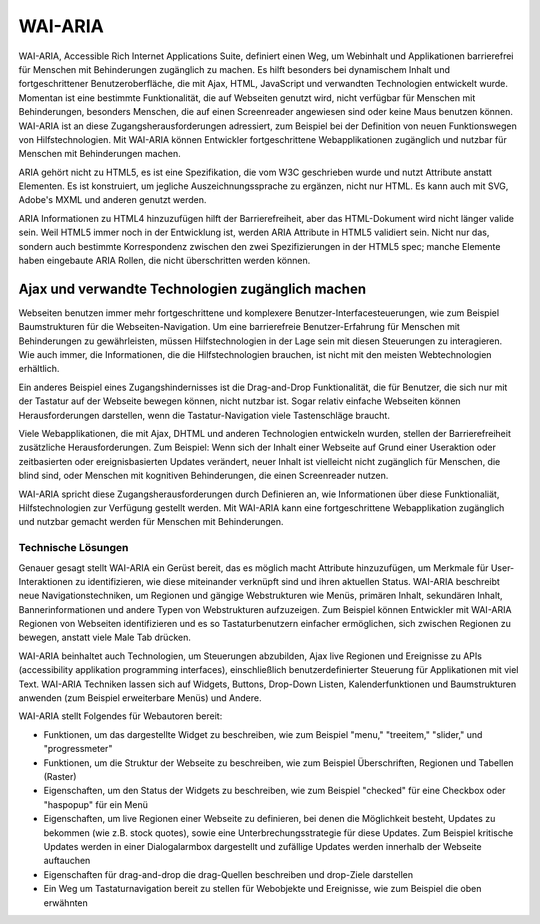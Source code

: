 WAI-ARIA
########

WAI-ARIA, Accessible Rich Internet Applications Suite, definiert einen Weg, um Webinhalt und Applikationen barrierefrei für Menschen mit Behinderungen zugänglich zu machen. Es hilft besonders bei dynamischem Inhalt und fortgeschrittener Benutzeroberfläche, die mit Ajax, HTML, JavaScript und verwandten Technologien entwickelt wurde. Momentan ist eine bestimmte Funktionalität, die auf Webseiten genutzt wird, nicht verfügbar für Menschen mit Behinderungen, besonders Menschen, die auf einen Screenreader angewiesen sind oder keine Maus benutzen können. WAI-ARIA ist an diese Zugangsherausforderungen adressiert, zum Beispiel bei der Definition von neuen Funktionswegen von Hilfstechnologien. Mit WAI-ARIA können Entwickler fortgeschrittene Webapplikationen zugänglich und nutzbar für Menschen mit Behinderungen machen.

ARIA gehört nicht zu HTML5, es ist eine Spezifikation, die vom W3C geschrieben wurde und nutzt Attribute anstatt Elementen. Es ist konstruiert, um jegliche Auszeichnungssprache zu ergänzen, nicht nur HTML. Es kann auch mit SVG, Adobe's MXML und anderen genutzt werden.

ARIA Informationen zu HTML4 hinzuzufügen hilft der Barrierefreiheit, aber das HTML-Dokument wird nicht länger valide sein. Weil HTML5 immer noch in der Entwicklung ist, werden ARIA Attribute in HTML5 validiert sein. Nicht nur das, sondern auch bestimmte Korrespondenz zwischen den zwei Spezifizierungen in der HTML5 spec; manche Elemente haben eingebaute ARIA Rollen, die nicht überschritten werden können.

.. Anmerkung::

   Die Protocols and Formats Working Group (PFWG) veröffentlichte WAI-ARIA 1.0 als
   W3C Candidate Recommendation am 18 Januar 2011.

Ajax und verwandte Technologien zugänglich machen
*************************************************

Webseiten benutzen immer mehr fortgeschrittene und komplexere Benutzer-Interfacesteuerungen, wie zum Beispiel Baumstrukturen für die Webseiten-Navigation. Um eine barrierefreie Benutzer-Erfahrung für Menschen mit Behinderungen zu gewährleisten, müssen Hilfstechnologien in der Lage sein mit diesen Steuerungen zu interagieren. Wie auch immer, die Informationen, die die Hilfstechnologien brauchen, ist nicht mit den meisten Webtechnologien erhältlich.

Ein anderes Beispiel eines Zugangshindernisses ist die Drag-and-Drop Funktionalität, die für Benutzer, die sich nur mit der Tastatur auf der Webseite bewegen können, nicht nutzbar ist. Sogar relativ einfache Webseiten können Herausforderungen darstellen, wenn die Tastatur-Navigation viele Tastenschläge braucht.

Viele Webapplikationen, die mit Ajax, DHTML und anderen Technologien entwickeln wurden, stellen der Barrierefreiheit zusätzliche Herausforderungen. Zum Beispiel: Wenn sich der Inhalt einer Webseite auf Grund einer Useraktion oder zeitbasierten oder ereignisbasierten Updates verändert, neuer Inhalt ist vielleicht nicht zugänglich für Menschen, die blind sind, oder Menschen mit kognitiven Behinderungen, die einen Screenreader nutzen.

WAI-ARIA spricht diese Zugangsherausforderungen durch Definieren an, wie Informationen über diese Funktionaliät, Hilfstechnologien zur Verfügung gestellt werden. Mit WAI-ARIA kann eine fortgeschrittene Webapplikation zugänglich und nutzbar gemacht werden für Menschen mit Behinderungen.

Technische Lösungen
===================

Genauer gesagt stellt WAI-ARIA ein Gerüst bereit, das es möglich macht Attribute hinzuzufügen, um Merkmale für User-Interaktionen zu identifizieren, wie diese miteinander verknüpft sind und ihren aktuellen Status. WAI-ARIA beschreibt neue Navigationstechniken, um Regionen und gängige Webstrukturen wie Menüs, primären Inhalt, sekundären Inhalt, Bannerinformationen und andere Typen von Webstrukturen aufzuzeigen. Zum Beispiel können Entwickler mit WAI-ARIA Regionen von Webseiten identifizieren und es so Tastaturbenutzern einfacher ermöglichen, sich zwischen Regionen zu bewegen, anstatt viele Male Tab drücken.

WAI-ARIA beinhaltet auch Technologien, um Steuerungen abzubilden, Ajax live Regionen und Ereignisse zu APIs (accessibility applikation programming interfaces), einschließlich benutzerdefinierter Steuerung für Applikationen mit viel Text. WAI-ARIA Techniken lassen sich auf Widgets, Buttons, Drop-Down Listen, Kalenderfunktionen und Baumstrukturen anwenden (zum Beispiel erweiterbare Menüs) und Andere.

WAI-ARIA stellt Folgendes für Webautoren bereit:

- Funktionen, um das dargestellte Widget zu beschreiben, wie zum Beispiel "menu," "treeitem," "slider," und "progressmeter"
- Funktionen, um die Struktur der Webseite zu beschreiben, wie zum Beispiel Überschriften, Regionen und Tabellen (Raster)
- Eigenschaften, um den Status der Widgets zu beschreiben, wie zum Beispiel "checked" für eine Checkbox oder "haspopup" für ein Menü
- Eigenschaften, um live Regionen einer Webseite zu definieren, bei denen die Möglichkeit besteht, Updates zu bekommen (wie z.B. stock quotes), sowie eine Unterbrechungsstrategie für diese Updates. Zum Beispiel kritische Updates werden in einer Dialogalarmbox dargestellt und zufällige Updates werden innerhalb der Webseite auftauchen
- Eigenschaften für drag-and-drop die drag-Quellen beschreiben und drop-Ziele darstellen
- Ein Weg um Tastaturnavigation bereit zu stellen für Webobjekte und Ereignisse, wie zum Beispiel die oben erwähnten 